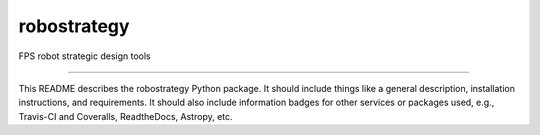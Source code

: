 robostrategy
==============================

FPS robot strategic design tools

|Build Status| |Coverage Status|

------------


This README describes the robostrategy Python package. It should include things like a general description, installation instructions, and requirements. It should also include information badges for other services or packages used, e.g., Travis-CI and Coveralls, ReadtheDocs, Astropy, etc.

.. |Build Status| image:: https://travis-ci.org/blanton144/robostrategy.svg?branch=master
   :target: https://travis-ci.org/blanton144/robostrategy

.. |Coverage Status| image:: https://coveralls.io/repos/github/blanton144/robostrategy/badge.svg?branch=master
   :target: https://coveralls.io/github/blanton144/robostrategy?branch=master
